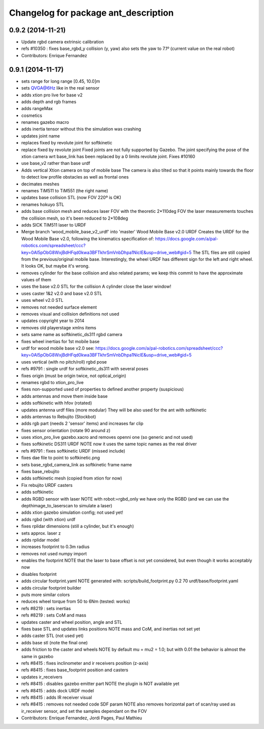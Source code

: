 ^^^^^^^^^^^^^^^^^^^^^^^^^^^^^^^^^^^^^
Changelog for package ant_description
^^^^^^^^^^^^^^^^^^^^^^^^^^^^^^^^^^^^^

0.9.2 (2014-11-21)
------------------
* Update rgbd camera extrinsic calibration
* refs #10350 : fixes base_rgbd_y collision (y, yaw)
  also sets the yaw to 7.1º (current value on the real robot)
* Contributors: Enrique Fernandez

0.9.1 (2014-11-17)
------------------
* sets range for long range [0.45, 10.0]m
* sets QVGA@6Hz like in the real sensor
* adds xtion pro live for base v2
* adds depth and rgb frames
* adds rangeMax
* cosmetics
* renames gazebo macro
* adds inertia tensor
  without this the simulation was crashing
* updates joint name
* replaces fixed by revolute joint for softkinetic
* replace fixed by revolute joint
  Fixed joints are not fully supported by Gazebo. The joint specifying the pose of the xtion camera wrt base_link has been replaced by a 0 limits revolute joint. Fixes #10160
* use base_v2 rather than base urdf
* Adds vertical Xtion camera on top of mobile base
  The camera is also tilted so that it points mainly towards the floor to detect low profile obstacles as well as frontal ones
* decimates meshes
* renames TiM511 to TiM551 (the right name)
* updates base collision STL (now FOV 220º is OK)
* renames hokuyo STL
* adds base collision mesh and reduces laser FOV
  with the theoretic 2*110deg FOV the laser measurements touches
  the collision mesh, so it's been reduced to 2*108deg
* adds SICK TiM511 laser to URDF
* Merge branch 'wood_mobile_base_v2_urdf' into 'master'
  Wood Mobile Base v2.0 URDF
  Creates the URDF for the Wood Mobile Base v2.0, following the kinematics specification of:
  https://docs.google.com/a/pal-robotics.com/spreadsheet/ccc?key=0Al5pObG8WxjBdHFqd0kwa3BFTkhrSmVnbDhpa1NiclE&usp=drive_web#gid=5
  The STL files are still copied from the previous/original mobile base.
  Interestingly, the wheel URDF has different sign for the left and right wheel. It looks OK, but maybe it's wrong.
* removes cylinder for the base collision
  and also related params; we keep this commit to have the approximate
  values of them
* uses the base v2.0 STL for the collision
  A cylinder close the laser window!
* uses caster 1&2 v2.0 and base v2.0 STL
* uses wheel v2.0 STL
* removes not needed surface element
* removes visual and collision definitions not used
* updates copyright year to 2014
* removes old playerstage xmlns items
* sets same name as softkinetic_ds311 rgbd camera
* fixes wheel inertias for 1st mobile base
* urdf for wood mobile base v2.0
  see:
  https://docs.google.com/a/pal-robotics.com/spreadsheet/ccc?key=0Al5pObG8WxjBdHFqd0kwa3BFTkhrSmVnbDhpa1NiclE&usp=drive_web#gid=5
* uses vertical (with no pitch/roll) rgbd pose
* refs #9791 : single urdf for softkinetic_ds311 with several poses
* fixes origin (must be origin twice, not optical_origin)
* renames rgbd to xtion_pro_live
* fixes non-supported used of properties to defined another property (suspicious)
* adds antennas and move them inside base
* adds softkinetic with hfov (rotated)
* updates antenna urdf files (more modular)
  They will be also used for the ant with softkinetic
* adds antennas to Rebujito (Stockbot)
* adds rgb part (needs 2 'sensor' items) and increases far clip
* fixes sensor orientation (rotate 90 around z)
* uses xtion_pro_live gazebo.xacro and removes openni one (so generic and not used)
* fixes softkinetic DS311 URDF
  NOTE now it uses the same topic names as the real driver
* refs #9791 : fixes softkinetic URDF (missed include)
* fixes dae file to point to softkinetic.png
* sets base_rgbd_camera_link as softkinetic frame name
* fixes base_rebujito
* adds softkinetic mesh (copied from xtion for now)
* Fix rebujito URDF casters
* adds softkinetic
* adds RGBD sensor with laser
  NOTE with robot:=rgbd_only we have only the RGBD
  (and we can use the depthimage_to_laserscan to simulate a laser)
* adds xtion gazebo simulation config; not used yet!
* adds rgbd (with xtion) urdf
* fixes rplidar dimensions (still a cylinder, but it's enough)
* sets approx. laser z
* adds rplidar model
* increases footprint to 0.3m radius
* removes not used numpy import
* enables the footprint
  NOTE that the laser to base offset is not yet considered,
  but even though it works acceptably now
* disables footprint
* adds circular footprint.yaml
  NOTE generated with:
  scripts/build_footprint.py 0.2 70 urdf/base/footprint.yaml
* adds circular footprint builder
* puts more similar colors
* reduces wheel torque from 50 to 6Nm (tested: works)
* refs #8219 : sets inertias
* refs #8219 : sets CoM and mass
* updates caster and wheel position, angle and STL
* fixes base STL and updates links positions
  NOTE mass and CoM, and inertias not set yet
* adds caster STL (not used yet)
* adds base stl (note the final one)
* adds friction to the caster and wheels
  NOTE by default mu = mu2 = 1.0; but with 0.01 the behavior is almost the same in gazebo
* refs #8415 : fixes inclinometer and ir receivers position (z-axis)
* refs #8415 : fixes base_footprint position and casters
* updates ir_receivers
* refs #8415 : disables gazebo emitter part
  NOTE the plugin is NOT available yet
* refs #8415 : adds dock URDF model
* refs #8415 : adds IR receiver visual
* refs #8415 : removes not needed code SDF param
  NOTE also removes horizontal part of scan/ray used
  as ir_receiver sensor, and set the samples dependant on
  the FOV
* Contributors: Enrique Fernandez, Jordi Pages, Paul Mathieu
